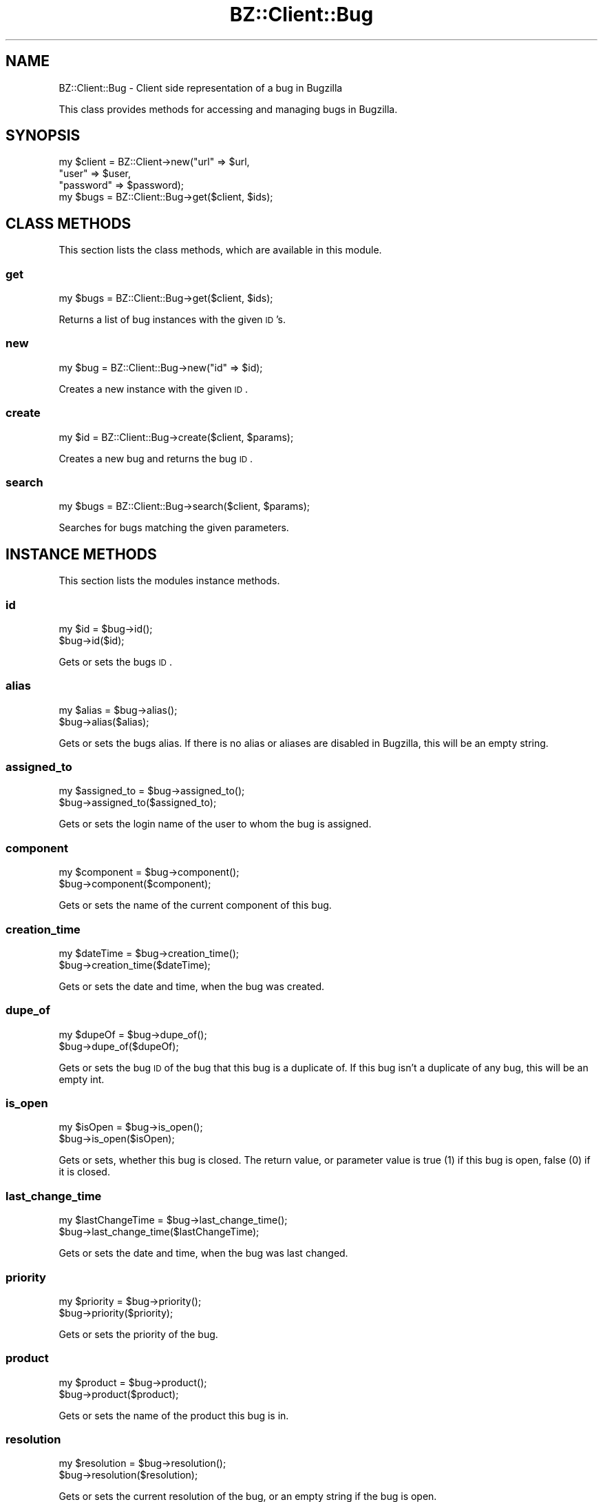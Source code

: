 .\" Automatically generated by Pod::Man 2.22 (Pod::Simple 3.07)
.\"
.\" Standard preamble:
.\" ========================================================================
.de Sp \" Vertical space (when we can't use .PP)
.if t .sp .5v
.if n .sp
..
.de Vb \" Begin verbatim text
.ft CW
.nf
.ne \\$1
..
.de Ve \" End verbatim text
.ft R
.fi
..
.\" Set up some character translations and predefined strings.  \*(-- will
.\" give an unbreakable dash, \*(PI will give pi, \*(L" will give a left
.\" double quote, and \*(R" will give a right double quote.  \*(C+ will
.\" give a nicer C++.  Capital omega is used to do unbreakable dashes and
.\" therefore won't be available.  \*(C` and \*(C' expand to `' in nroff,
.\" nothing in troff, for use with C<>.
.tr \(*W-
.ds C+ C\v'-.1v'\h'-1p'\s-2+\h'-1p'+\s0\v'.1v'\h'-1p'
.ie n \{\
.    ds -- \(*W-
.    ds PI pi
.    if (\n(.H=4u)&(1m=24u) .ds -- \(*W\h'-12u'\(*W\h'-12u'-\" diablo 10 pitch
.    if (\n(.H=4u)&(1m=20u) .ds -- \(*W\h'-12u'\(*W\h'-8u'-\"  diablo 12 pitch
.    ds L" ""
.    ds R" ""
.    ds C` ""
.    ds C' ""
'br\}
.el\{\
.    ds -- \|\(em\|
.    ds PI \(*p
.    ds L" ``
.    ds R" ''
'br\}
.\"
.\" Escape single quotes in literal strings from groff's Unicode transform.
.ie \n(.g .ds Aq \(aq
.el       .ds Aq '
.\"
.\" If the F register is turned on, we'll generate index entries on stderr for
.\" titles (.TH), headers (.SH), subsections (.SS), items (.Ip), and index
.\" entries marked with X<> in POD.  Of course, you'll have to process the
.\" output yourself in some meaningful fashion.
.ie \nF \{\
.    de IX
.    tm Index:\\$1\t\\n%\t"\\$2"
..
.    nr % 0
.    rr F
.\}
.el \{\
.    de IX
..
.\}
.\"
.\" Accent mark definitions (@(#)ms.acc 1.5 88/02/08 SMI; from UCB 4.2).
.\" Fear.  Run.  Save yourself.  No user-serviceable parts.
.    \" fudge factors for nroff and troff
.if n \{\
.    ds #H 0
.    ds #V .8m
.    ds #F .3m
.    ds #[ \f1
.    ds #] \fP
.\}
.if t \{\
.    ds #H ((1u-(\\\\n(.fu%2u))*.13m)
.    ds #V .6m
.    ds #F 0
.    ds #[ \&
.    ds #] \&
.\}
.    \" simple accents for nroff and troff
.if n \{\
.    ds ' \&
.    ds ` \&
.    ds ^ \&
.    ds , \&
.    ds ~ ~
.    ds /
.\}
.if t \{\
.    ds ' \\k:\h'-(\\n(.wu*8/10-\*(#H)'\'\h"|\\n:u"
.    ds ` \\k:\h'-(\\n(.wu*8/10-\*(#H)'\`\h'|\\n:u'
.    ds ^ \\k:\h'-(\\n(.wu*10/11-\*(#H)'^\h'|\\n:u'
.    ds , \\k:\h'-(\\n(.wu*8/10)',\h'|\\n:u'
.    ds ~ \\k:\h'-(\\n(.wu-\*(#H-.1m)'~\h'|\\n:u'
.    ds / \\k:\h'-(\\n(.wu*8/10-\*(#H)'\z\(sl\h'|\\n:u'
.\}
.    \" troff and (daisy-wheel) nroff accents
.ds : \\k:\h'-(\\n(.wu*8/10-\*(#H+.1m+\*(#F)'\v'-\*(#V'\z.\h'.2m+\*(#F'.\h'|\\n:u'\v'\*(#V'
.ds 8 \h'\*(#H'\(*b\h'-\*(#H'
.ds o \\k:\h'-(\\n(.wu+\w'\(de'u-\*(#H)/2u'\v'-.3n'\*(#[\z\(de\v'.3n'\h'|\\n:u'\*(#]
.ds d- \h'\*(#H'\(pd\h'-\w'~'u'\v'-.25m'\f2\(hy\fP\v'.25m'\h'-\*(#H'
.ds D- D\\k:\h'-\w'D'u'\v'-.11m'\z\(hy\v'.11m'\h'|\\n:u'
.ds th \*(#[\v'.3m'\s+1I\s-1\v'-.3m'\h'-(\w'I'u*2/3)'\s-1o\s+1\*(#]
.ds Th \*(#[\s+2I\s-2\h'-\w'I'u*3/5'\v'-.3m'o\v'.3m'\*(#]
.ds ae a\h'-(\w'a'u*4/10)'e
.ds Ae A\h'-(\w'A'u*4/10)'E
.    \" corrections for vroff
.if v .ds ~ \\k:\h'-(\\n(.wu*9/10-\*(#H)'\s-2\u~\d\s+2\h'|\\n:u'
.if v .ds ^ \\k:\h'-(\\n(.wu*10/11-\*(#H)'\v'-.4m'^\v'.4m'\h'|\\n:u'
.    \" for low resolution devices (crt and lpr)
.if \n(.H>23 .if \n(.V>19 \
\{\
.    ds : e
.    ds 8 ss
.    ds o a
.    ds d- d\h'-1'\(ga
.    ds D- D\h'-1'\(hy
.    ds th \o'bp'
.    ds Th \o'LP'
.    ds ae ae
.    ds Ae AE
.\}
.rm #[ #] #H #V #F C
.\" ========================================================================
.\"
.IX Title "BZ::Client::Bug 3pm"
.TH BZ::Client::Bug 3pm "2010-02-03" "perl v5.10.1" "User Contributed Perl Documentation"
.\" For nroff, turn off justification.  Always turn off hyphenation; it makes
.\" way too many mistakes in technical documents.
.if n .ad l
.nh
.SH "NAME"
.Vb 1
\&  BZ::Client::Bug \- Client side representation of a bug in Bugzilla
.Ve
.PP
This class provides methods for accessing and managing bugs in Bugzilla.
.SH "SYNOPSIS"
.IX Header "SYNOPSIS"
.Vb 4
\&  my $client = BZ::Client\->new("url" => $url,
\&                               "user" => $user,
\&                               "password" => $password);
\&  my $bugs = BZ::Client::Bug\->get($client, $ids);
.Ve
.SH "CLASS METHODS"
.IX Header "CLASS METHODS"
This section lists the class methods, which are available in this module.
.SS "get"
.IX Subsection "get"
.Vb 1
\&  my $bugs = BZ::Client::Bug\->get($client, $ids);
.Ve
.PP
Returns a list of bug instances with the given \s-1ID\s0's.
.SS "new"
.IX Subsection "new"
.Vb 1
\&  my $bug = BZ::Client::Bug\->new("id" => $id);
.Ve
.PP
Creates a new instance with the given \s-1ID\s0.
.SS "create"
.IX Subsection "create"
.Vb 1
\&  my $id = BZ::Client::Bug\->create($client, $params);
.Ve
.PP
Creates a new bug and returns the bug \s-1ID\s0.
.SS "search"
.IX Subsection "search"
.Vb 1
\&  my $bugs = BZ::Client::Bug\->search($client, $params);
.Ve
.PP
Searches for bugs matching the given parameters.
.SH "INSTANCE METHODS"
.IX Header "INSTANCE METHODS"
This section lists the modules instance methods.
.SS "id"
.IX Subsection "id"
.Vb 2
\&  my $id = $bug\->id();
\&  $bug\->id($id);
.Ve
.PP
Gets or sets the bugs \s-1ID\s0.
.SS "alias"
.IX Subsection "alias"
.Vb 2
\&  my $alias = $bug\->alias();
\&  $bug\->alias($alias);
.Ve
.PP
Gets or sets the bugs alias. If there is no alias or aliases are disabled in Bugzilla,
this will be an empty string.
.SS "assigned_to"
.IX Subsection "assigned_to"
.Vb 2
\&  my $assigned_to = $bug\->assigned_to();
\&  $bug\->assigned_to($assigned_to);
.Ve
.PP
Gets or sets the login name of the user to whom the bug is assigned.
.SS "component"
.IX Subsection "component"
.Vb 2
\&  my $component = $bug\->component();
\&  $bug\->component($component);
.Ve
.PP
Gets or sets the name of the current component of this bug.
.SS "creation_time"
.IX Subsection "creation_time"
.Vb 2
\&  my $dateTime = $bug\->creation_time();
\&  $bug\->creation_time($dateTime);
.Ve
.PP
Gets or sets the date and time, when the bug was created.
.SS "dupe_of"
.IX Subsection "dupe_of"
.Vb 2
\&  my $dupeOf = $bug\->dupe_of();
\&  $bug\->dupe_of($dupeOf);
.Ve
.PP
Gets or sets the bug \s-1ID\s0 of the bug that this bug is a duplicate of. If this
bug isn't a duplicate of any bug, this will be an empty int.
.SS "is_open"
.IX Subsection "is_open"
.Vb 2
\&  my $isOpen = $bug\->is_open();
\&  $bug\->is_open($isOpen);
.Ve
.PP
Gets or sets, whether this bug is closed. The return value, or parameter value
is true (1) if this bug is open, false (0) if it is closed.
.SS "last_change_time"
.IX Subsection "last_change_time"
.Vb 2
\&  my $lastChangeTime = $bug\->last_change_time();
\&  $bug\->last_change_time($lastChangeTime);
.Ve
.PP
Gets or sets the date and time, when the bug was last changed.
.SS "priority"
.IX Subsection "priority"
.Vb 2
\&  my $priority = $bug\->priority();
\&  $bug\->priority($priority);
.Ve
.PP
Gets or sets the priority of the bug.
.SS "product"
.IX Subsection "product"
.Vb 2
\&  my $product = $bug\->product();
\&  $bug\->product($product);
.Ve
.PP
Gets or sets the name of the product this bug is in.
.SS "resolution"
.IX Subsection "resolution"
.Vb 2
\&  my $resolution = $bug\->resolution();
\&  $bug\->resolution($resolution);
.Ve
.PP
Gets or sets the current resolution of the bug, or an empty string if the bug is open.
.SS "severity"
.IX Subsection "severity"
.Vb 2
\&  my $severity = $bug\->severity();
\&  $bug\->severity($severity);
.Ve
.PP
Gets or sets the current severity of the bug.
.SS "status"
.IX Subsection "status"
.Vb 2
\&  my $status = $bug\->status();
\&  $bug\->status($status);
.Ve
.PP
Gets or sets the current status of the bug.
.SS "summary"
.IX Subsection "summary"
.Vb 2
\&  my $summary = $bug\->summary();
\&  $bug\->summary($summary);
.Ve
.PP
Gets or sets the summary of this bug.
.SH "SEE ALSO"
.IX Header "SEE ALSO"
.Vb 1
\&  L<BZ::Client>, L<BZ::Client::API>
.Ve
